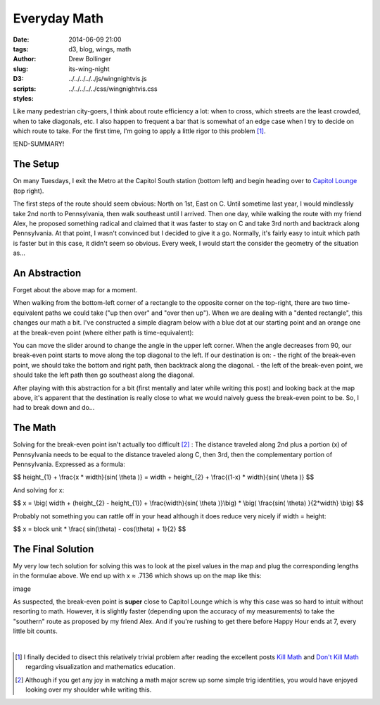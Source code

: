 =============
Everyday Math
=============

:date: 2014-06-09 21:00
:tags: d3, blog, wings, math
:author: Drew Bollinger
:slug: its-wing-night
:D3:
:scripts: ../../../../../js/wingnightvis.js
:styles: ../../../../../css/wingnightvis.css

.. _`Kill Math`: http://worrydream.com/KillMath/
.. _`Don't Kill Math`: http://www.evanmiller.org/dont-kill-math.html
.. _`Capitol Lounge`: http://capitolloungedc.com/
.. |1st| replace:: 1\ :sup:`st`
.. |2nd| replace:: 2\ :sup:`nd`
.. |3rd| replace:: 3\ :sup:`rd`

Like many pedestrian city-goers, I think about route efficiency a lot: when to cross, which streets are the least crowded, when to take diagonals, etc. I also happen to frequent a bar that is somewhat of an edge case when I try to decide on which route to take. For the first time, I'm going to apply a little rigor to this problem [#]_.

!END-SUMMARY!

The Setup
=========

On many Tuesdays, I exit the Metro at the Capitol South station (bottom left) and begin heading over to `Capitol Lounge`_ (top right).

.. image:: /images/wing-night-map-labeled.png
   :height: 562
   :width: 760
   :align: center
   :alt: wing-night-map-labeled
   
The first steps of the route should seem obvious: North on 1st, East on C. Until sometime last year, I would mindlessly take 2nd north to Pennsylvania, then walk southeast until I arrived. Then one day, while walking the route with my friend Alex, he proposed something radical and claimed that it was faster to stay on C and take 3rd north and backtrack along Pennsylvania. At that point, I wasn't convinced but I decided to give it a go. Normally, it's fairly easy to intuit which path is faster but in this case, it didn't seem so obvious. Every week, I would start the consider the geometry of the situation as...

An Abstraction
==============

Forget about the above map for a moment. 

When walking from the bottom-left corner of a rectangle to the opposite corner on the top-right, there are two time-equivalent paths we could take ("up then over" and "over then up"). When we are dealing with a "dented rectangle", this changes our math a bit. I've constructed a simple diagram below with a blue dot at our starting point and an orange one at the break-even point (where either path is time-equivalent):

.. raw:: html

   <div id="vis"></div>

You can move the slider around to change the angle in the upper left corner. When the angle decreases from 90, our break-even point starts to move along the top diagonal to the left. If our destination is on:
- the right of the break-even point, we should take the bottom and right path, then backtrack along the diagonal.
- the left of the break-even point, we should take the left path then go southeast along the diagonal. 

After playing with this abstraction for a bit (first mentally and later while writing this post) and looking back at the map above, it's apparent that the destination is really close to what we would naively guess the break-even point to be. So, I had to break down and do...

The Math
========

Solving for the break-even point isn't actually too difficult [#]_ : The distance traveled along 2nd plus a portion (x) of Pennsylvania needs to be equal to the distance traveled along C, then 3rd, then the complementary portion of Pennsylvania. Expressed as a formula:

$$ height_{1} + \\frac{x * width}{sin( \\theta )} = width + height_{2} + \\frac{(1-x) * width}{sin( \\theta )} $$

And solving for x:

$$ x = \\big(  width + (height_{2} - height_{1}) +  \\frac{width}{sin( \\theta )}\\big) *  \\big( \\frac{sin( \\theta) }{2*width} \\big) $$

Probably not something you can rattle off in your head although it does reduce very nicely if width = height:

$$ x =  block unit * \\frac{ sin(\\theta) - cos(\\theta) + 1}{2} $$

The Final Solution
==================

My very low tech solution for solving this was to look at the pixel values in the map and plug the corresponding lengths in the formulae above. We end up with x ≈ .7136 which shows up on the map like this:

image

As suspected, the break-even point is **super** close to Capitol Lounge which is why this case was so hard to intuit without resorting to math. However, it is slightly faster (depending upon the accuracy of my measurements) to take the "southern" route as proposed by my friend Alex. And if you're rushing to get there before Happy Hour ends at 7, every little bit counts.

.. container:: separator

   |

.. [#] I finally decided to disect this relatively trivial problem after reading the excellent posts `Kill Math`_ and `Don't Kill Math`_ regarding visualization and mathematics education.
.. [#] Although if you get any joy in watching a math major screw up some simple trig identities, you would have enjoyed looking over my shoulder while writing this.
